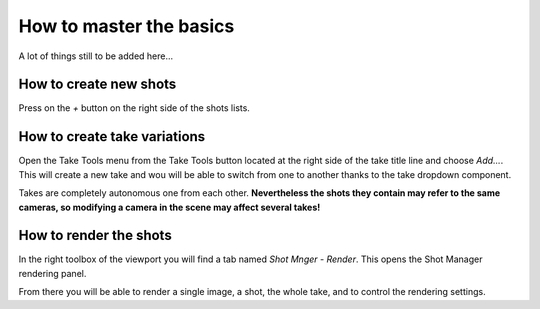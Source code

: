 .. _howto:

How to master the basics
========================

A lot of things still to be added here...

How to create new shots
-----------------------

Press on the *+* button on the right side of the shots lists.


How to create take variations
-----------------------------

Open the Take Tools menu from the Take Tools button located at the right side of the take title line and choose
*Add...*. This will create a new take and wou will be able to switch from one to another thanks to the take
dropdown component.

Takes are completely autonomous one from each other.
**Nevertheless the shots they contain may refer to the same cameras, so modifying a camera in the scene may affect
several takes!**


How to render the shots
-----------------------

In the right toolbox of the viewport you will find a tab named *Shot Mnger - Render*. This opens the Shot Manager
rendering panel.

From there you will be able to render a single image, a shot, the whole take, and to control the rendering settings.


